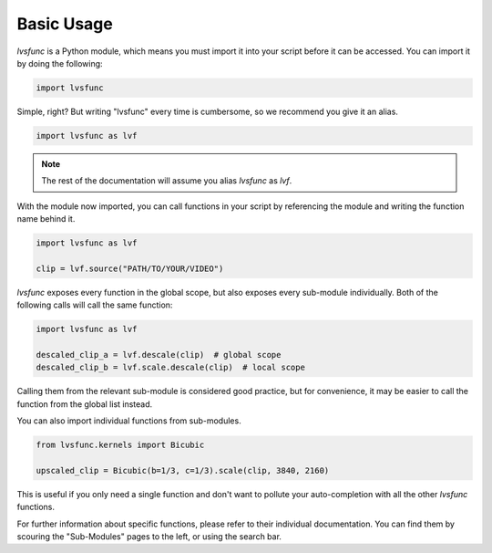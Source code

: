 Basic Usage
-----------

`lvsfunc` is a Python module,
which means you must import it into your script before it can be accessed.
You can import it by doing the following:

.. code-block:: py

    import lvsfunc

Simple, right?
But writing "lvsfunc" every time is cumbersome,
so we recommend you give it an alias.

.. code-block:: py

    import lvsfunc as lvf

.. note::

    The rest of the documentation will assume you alias `lvsfunc` as `lvf`.

With the module now imported,
you can call functions in your script by referencing the module
and writing the function name behind it.

.. code-block:: py

    import lvsfunc as lvf

    clip = lvf.source("PATH/TO/YOUR/VIDEO")

`lvsfunc` exposes every function in the global scope,
but also exposes every sub-module individually.
Both of the following calls will call the same function:

.. code-block:: py

    import lvsfunc as lvf

    descaled_clip_a = lvf.descale(clip)  # global scope
    descaled_clip_b = lvf.scale.descale(clip)  # local scope

Calling them from the relevant sub-module is considered good practice,
but for convenience, it may be easier to call the function from the global list instead.

You can also import individual functions from sub-modules.

.. code-block:: py

    from lvsfunc.kernels import Bicubic

    upscaled_clip = Bicubic(b=1/3, c=1/3).scale(clip, 3840, 2160)

This is useful if you only need a single function and don't want to pollute your auto-completion
with all the other `lvsfunc` functions.

For further information about specific functions, please refer to their individual documentation.
You can find them by scouring the "Sub-Modules" pages to the left, or using the search bar.
